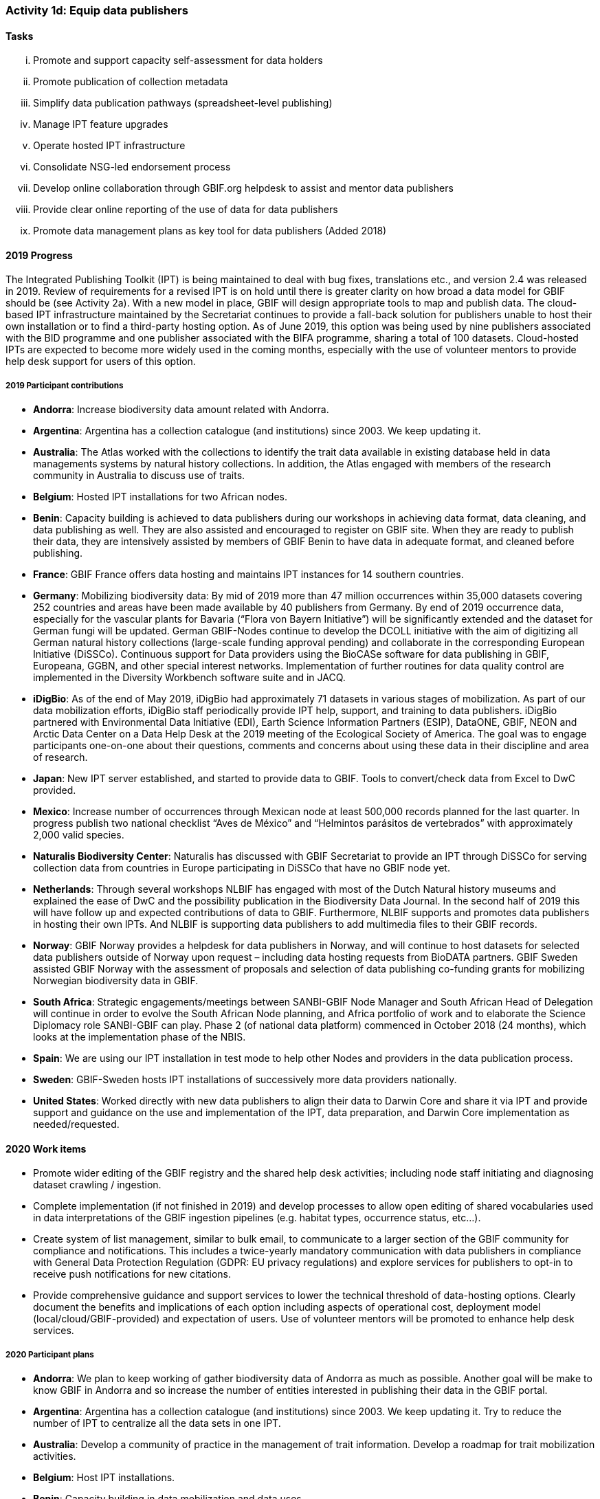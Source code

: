 === Activity 1d: Equip data publishers

==== Tasks
[lowerroman]
. Promote and support capacity self-assessment for data holders
. Promote publication of collection metadata
. Simplify data publication pathways (spreadsheet-level publishing)
. Manage IPT feature upgrades
. Operate hosted IPT infrastructure
. Consolidate NSG-led endorsement process
. Develop online collaboration through GBIF.org helpdesk to assist and mentor data publishers
. Provide clear online reporting of the use of data for data publishers
. Promote data management plans as key tool for data publishers (Added 2018)

==== 2019 Progress

The Integrated Publishing Toolkit (IPT) is being maintained to deal with bug fixes, translations etc., and version 2.4 was released in 2019. Review of requirements for a revised IPT is on hold until there is greater clarity on how broad a data model for GBIF should be (see Activity 2a). With a new model in place, GBIF will design appropriate tools to map and publish data. The cloud-based IPT infrastructure maintained by the Secretariat continues to provide a fall-back solution for publishers unable to host their own installation or to find a third-party hosting option. As of June 2019, this option was being used by nine publishers associated with the BID programme and one publisher associated with the BIFA programme, sharing a total of 100 datasets. Cloud-hosted IPTs are expected to become more widely used in the coming months, especially with the use of volunteer mentors to provide help desk support for users of this option.

===== 2019 Participant contributions

* *Andorra*: Increase biodiversity data amount related with Andorra.

* *Argentina*: Argentina has a collection catalogue (and institutions) since 2003. We keep updating it.

* *Australia*: The Atlas worked with the collections to identify the trait data available in existing database held in data managements systems by natural history collections. In addition, the Atlas engaged with members of the research community in Australia to discuss use of traits.

* *Belgium*: Hosted IPT installations for two African nodes.

* *Benin*: Capacity building is achieved to data publishers during our workshops in achieving data format, data cleaning, and data publishing as well. They are also assisted and encouraged to register on GBIF site. When they are ready to publish their data, they are intensively assisted by members of GBIF Benin to have data in adequate format, and cleaned before publishing.

* *France*: GBIF France offers data hosting and maintains IPT instances for 14 southern countries. 

* *Germany*: Mobilizing biodiversity data: By mid of 2019 more than 47 million occurrences within 35,000 datasets covering 252 countries and areas have been made available by 40 publishers from Germany. By end of 2019 occurrence data, especially for the vascular plants for Bavaria (“Flora von Bayern Initiative”) will be significantly extended and the dataset for German fungi will be updated. German GBIF-Nodes continue to develop the DCOLL initiative with the aim of digitizing all German natural history collections (large-scale funding approval pending) and collaborate in the corresponding European Initiative (DiSSCo). 
Continuous support for Data providers using the BioCASe software for data publishing in GBIF, Europeana, GGBN, and other special interest networks. Implementation of further routines for data quality control are implemented in the Diversity Workbench software suite and in JACQ.

* *iDigBio*: As of the end of May 2019, iDigBio had approximately 71 datasets in various stages of mobilization. As part of our data mobilization efforts, iDigBio staff periodically provide IPT help, support, and training to data publishers. iDigBio partnered with Environmental Data Initiative (EDI), Earth Science Information Partners (ESIP), DataONE, GBIF, NEON and Arctic Data Center on a Data Help Desk at the 2019 meeting of the Ecological Society of America. The goal was to engage participants one-on-one about their questions, comments and concerns about using these data in their discipline and area of research.

* *Japan*: New IPT server established, and started to provide data to GBIF. Tools to convert/check data from Excel to DwC provided.

* *Mexico*: Increase number of occurrences through Mexican node at least 500,000 records  planned for the last quarter.
In progress publish two national checklist “Aves de México” and “Helmintos parásitos de vertebrados” with approximately 2,000 valid species.

* *Naturalis Biodiversity Center*: Naturalis has discussed with GBIF Secretariat to provide an IPT through DiSSCo for serving collection data from countries in Europe participating in DiSSCo that have no GBIF node yet.

* *Netherlands*: Through several workshops NLBIF has engaged with most of the Dutch Natural history museums and explained the ease of DwC and the possibility publication in the Biodiversity Data Journal. In the second half of 2019 this will have follow up and expected contributions of data to GBIF. Furthermore, NLBIF supports and promotes data publishers in hosting their own IPTs. And NLBIF is supporting data publishers to add multimedia files to their GBIF records.

* *Norway*: GBIF Norway provides a helpdesk for data publishers in Norway, and will continue to host datasets for selected data publishers outside of Norway upon request – including data hosting requests from BioDATA partners. 
GBIF Sweden assisted GBIF Norway with the assessment of proposals and selection of data publishing co-funding grants for mobilizing Norwegian biodiversity data in GBIF. 

* *South Africa*: Strategic engagements/meetings between SANBI-GBIF Node Manager and South African Head of Delegation will continue in order to evolve the South African Node planning, and Africa portfolio of work and to elaborate the Science Diplomacy role SANBI-GBIF can play. Phase 2 (of national data platform) commenced in October 2018 (24 months), which looks at the implementation phase of the NBIS.

* *Spain*: We are using our IPT installation in test mode to help other Nodes and providers in the data publication process.

* *Sweden*: GBIF-Sweden hosts IPT installations of successively more data providers nationally.

* *United States*: Worked directly with new data publishers to align their data to Darwin Core and share it via IPT and provide support and guidance on the use and implementation of the IPT, data preparation, and Darwin Core implementation as needed/requested.

==== 2020 Work items

*	Promote wider editing of the GBIF registry and the shared help desk activities; including node staff initiating and diagnosing dataset crawling / ingestion.
*	Complete implementation (if not finished in 2019) and develop processes to allow open editing of shared vocabularies used in data interpretations of the GBIF ingestion pipelines (e.g. habitat types, occurrence status, etc…).
*	Create system of list management, similar to bulk email, to communicate to a larger section of the GBIF community for compliance and notifications. This includes a twice-yearly mandatory communication with data publishers in compliance with General Data Protection Regulation (GDPR: EU privacy regulations) and explore services for publishers to opt-in to receive push notifications for new citations.
*	Provide comprehensive guidance and support services to lower the technical threshold of data-hosting options. Clearly document the benefits and implications of each option including aspects of operational cost, deployment model (local/cloud/GBIF-provided) and expectation of users. Use of volunteer mentors will be promoted to enhance help desk services.

===== 2020 Participant plans

* *Andorra*: We plan to keep working of gather biodiversity data of Andorra as much as possible. Another goal will be make to know GBIF in Andorra and so increase the number of entities interested in publishing their data in the GBIF portal.

* *Argentina*: Argentina has a collection catalogue (and institutions) since 2003. We keep updating it. Try to reduce the number of IPT to centralize all the data sets in one IPT.

* *Australia*: Develop a community of practice in the management of trait information. Develop a roadmap for trait mobilization activities.

* *Belgium*: Host IPT installations.

* *Benin*: Capacity building in data mobilization and data uses.

* *Canadensys*: If needed, our team can help as mentor or as tester for the cloud-hosted IPT.

* *France*: GBIF France will continue to support data hosting and publishing services for southern countries.

* *Germany*: Independent of the success of the DCOLL Initiative, German GBIF Nodes will continue to support digitization efforts in collections and publications of observation datasets. Expected are significantly increased numbers in occurrence data of vascular plants, further digitization of German collections, fully referenced diatom data from the of the German Barcode of Life Initiative and further improvements in the JACQ (Virtual herbaria) and Diversity Workbench software. Continuing BioCASe Helpdesk. Implementation of ABCD 3.0 in BioCASe and beyond.

* *iDigBio*: iDigBio is currently in a sustainability planning process. As part of these efforts, iDigBio will evaluate data holder capacity self assessment as a method of improving our ongoing data mobilization processes.

* *Netherlands* NLBIF will continue the 2019 activities.

* *South Africa*: SANBI-GBIF hosts an IPT which supports both national and regional data publishing.  This includes helpdesk support.

* *Spain*: GBIF Spain will continue to offer online support to data publishers also outside Spain in using IPT. We will assist GBIF Zimbabwe to configure and maintain its own IPT.

* *Sweden*: GBIF-Sweden will continue to offer services and support for data publishers covering all kinds of data. We expect progress also within the field of molecular data publication.

==== Rationale

Data publishers are an essential component of the GBIF network as they share their content through the common infrastructure. More than 800 data publishers actively distribute datasets through GBIF.org, and their ranks increase steadily. Publishers from different parts of the world often face unique challenges, though common themes emerge. These problems range from lack of data publishing experience or skills, lack of equipment, language barriers, difficulties in managing data hosting facilities, and the inability to publish high-quality data or curate data into the future. The Integrated Publishing Toolkit (IPT) requires ongoing improvements and enhancements, including the establishment of hosted instances that reduce the technical burden on data publishers.

==== Approach

Following the model of the self-assessment tool for node managers, the Secretariat has developed a self-assessment tool for data publishers as part of the support for the BID programme, which will guide the work with collection managers and other data holders to assess and prioritize areas for capacity enhancement or investment. The Secretariat already operates instances of the IPT that data publishers lacking their own infrastructure may use, and Participants are encouraged to deploy instances of the IPT or other GBIF-compatible data publishing software to support data holding institutions. Planned enhancements to the IPT will simplify publishing pathways using spreadsheet templates as an alternative for the less advanced data publishers. GBIF will improve reporting to data publishers on both quality aspects of their data and uses of data documented through download DOI citations.
